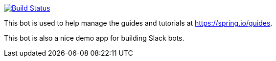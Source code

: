 image:https://travis-ci.com/spring-io/slackboot.svg?token=W7aHg1sSsP4krxEgwMRV&branch=master["Build Status", link="https://travis-ci.com/spring-io/slackboot"]

This bot is used to help manage the guides and tutorials at https://spring.io/guides.

This bot is also a nice demo app for building Slack bots.

